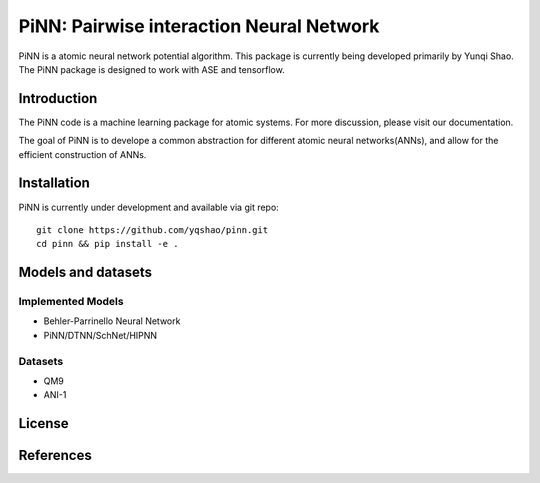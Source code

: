 =========================================
PiNN: Pairwise interaction Neural Network
=========================================
PiNN is a atomic neural network potential algorithm. This package is currently
being developed primarily by Yunqi Shao. The PiNN package is designed to work
with ASE and tensorflow.

Introduction
============
The PiNN code is a machine learning package for atomic systems.
For more discussion, please visit our documentation.

The goal of PiNN is to develope a common abstraction for different atomic neural
networks(ANNs), and allow for the efficient construction of ANNs.


Installation
============
PiNN is currently under development and available via git repo::

  git clone https://github.com/yqshao/pinn.git
  cd pinn && pip install -e .


Models and datasets
===================

Implemented Models
------------------
- Behler-Parrinello Neural Network
- PiNN/DTNN/SchNet/HIPNN

Datasets
--------
- QM9
- ANI-1

License
=======


References
==========
